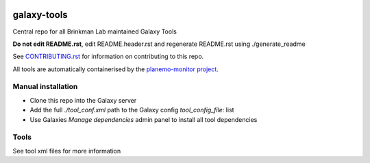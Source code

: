 .. image:: https://zenodo.org/badge/162751955.svg
   :target: https://zenodo.org/badge/latestdoi/162751955

============
galaxy-tools
============

Central repo for all Brinkman Lab maintained Galaxy Tools

**Do not edit README.rst**, edit README.header.rst and regenerate README.rst using ./generate_readme

See CONTRIBUTING.rst_ for information on contributing to this repo.

.. _CONTRIBUTING.rst: CONTRIBUTING.rst

All tools are automatically containerised by the `planemo-monitor project`_.

.. _`planemo-monitor project`: https://github.com/galaxyproject/planemo-monitor/pull/31

Manual installation
-------------------
- Clone this repo into the Galaxy server
- Add the full `./tool_conf.xml` path to the Galaxy config `tool_config_file:` list
- Use Galaxies `Manage dependencies` admin panel to install all tool dependencies

Tools
-----
See tool xml files for more information

